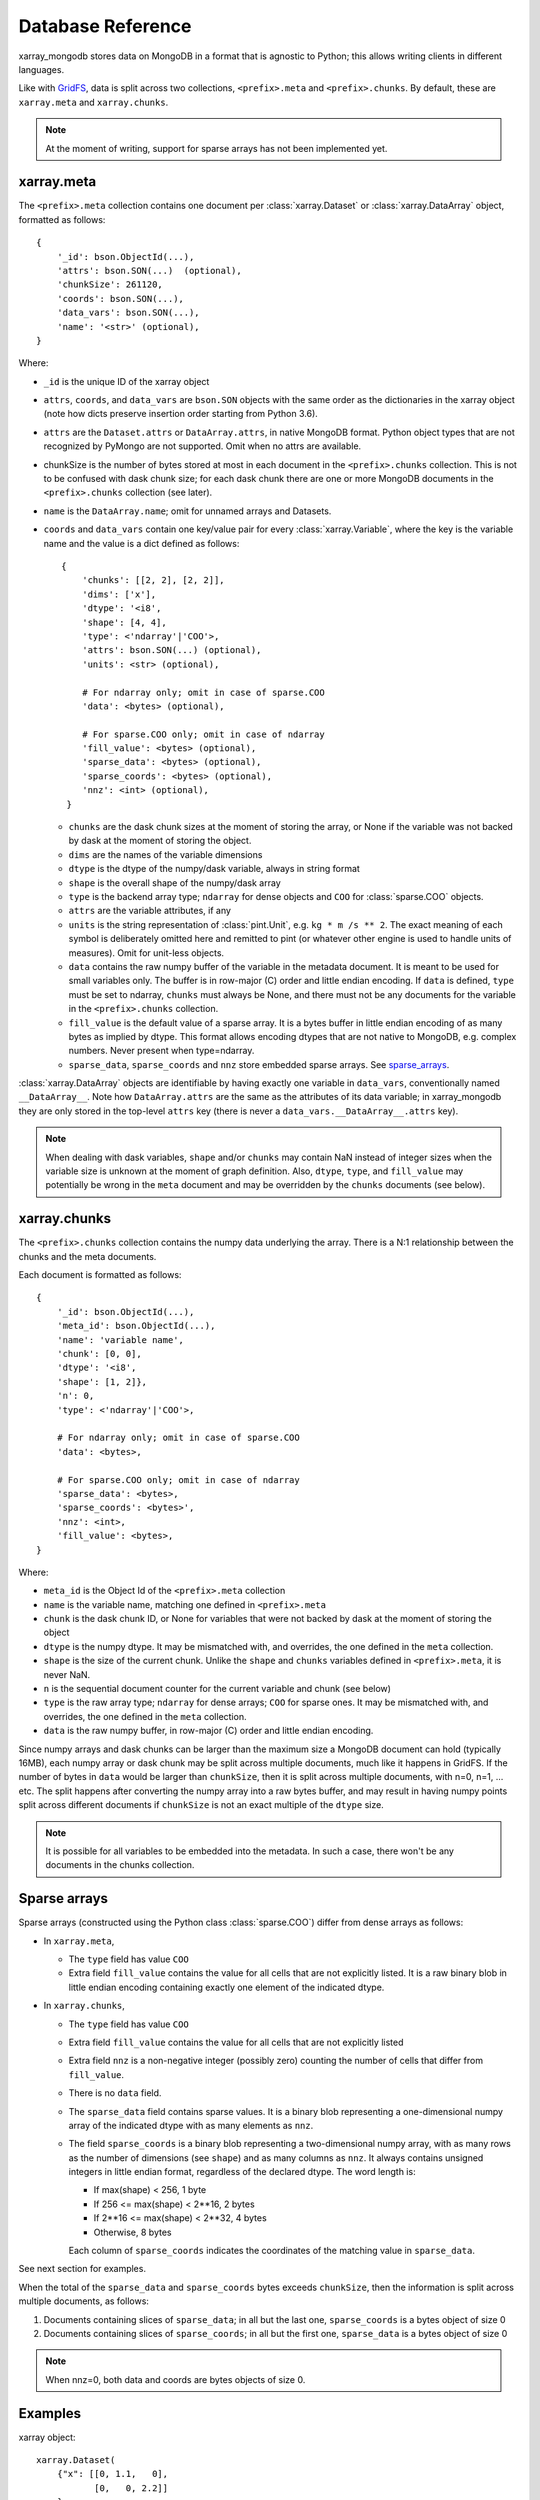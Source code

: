 Database Reference
==================
xarray_mongodb stores data on MongoDB in a format that is
agnostic to Python; this allows writing clients in different languages.

Like with `GridFS <https://docs.mongodb.com/manual/core/gridfs/>`_, data is
split across two collections, ``<prefix>.meta`` and ``<prefix>.chunks``. By
default, these are ``xarray.meta`` and ``xarray.chunks``.

.. note::
   At the moment of writing, support for sparse arrays has not been implemented yet.


xarray.meta
-----------
The ``<prefix>.meta`` collection contains one document per
:class:`xarray.Dataset` or :class:`xarray.DataArray` object, formatted as
follows::

    {
        '_id': bson.ObjectId(...),
        'attrs': bson.SON(...)  (optional),
        'chunkSize': 261120,
        'coords': bson.SON(...),
        'data_vars': bson.SON(...),
        'name': '<str>' (optional),
    }

Where:

- ``_id`` is the unique ID of the xarray object
- ``attrs``, ``coords``, and ``data_vars`` are ``bson.SON`` objects with
  the same order as the dictionaries in the xarray object (note how dicts
  preserve insertion order starting from Python 3.6).
- ``attrs`` are the ``Dataset.attrs`` or ``DataArray.attrs``, in native MongoDB format.
  Python object types that are not recognized by PyMongo are not supported. Omit when no
  attrs are available.
- chunkSize is the number of bytes stored at most in each document in the
  ``<prefix>.chunks`` collection. This is not to be confused with dask chunk
  size; for each dask chunk there are one or more MongoDB documents in the
  ``<prefix>.chunks`` collection (see later).
- ``name`` is the ``DataArray.name``; omit for unnamed arrays and Datasets.
- ``coords`` and ``data_vars`` contain one key/value pair for every
  :class:`xarray.Variable`, where the key is the variable name and the value is a dict
  defined as follows::

    {
        'chunks': [[2, 2], [2, 2]],
        'dims': ['x'],
        'dtype': '<i8',
        'shape': [4, 4],
        'type': <'ndarray'|'COO'>,
        'attrs': bson.SON(...) (optional),
        'units': <str> (optional),

        # For ndarray only; omit in case of sparse.COO
        'data': <bytes> (optional),

        # For sparse.COO only; omit in case of ndarray
        'fill_value': <bytes> (optional),
        'sparse_data': <bytes> (optional),
        'sparse_coords': <bytes> (optional),
        'nnz': <int> (optional),
     }

  - ``chunks`` are the dask chunk sizes at the moment of storing the array, or None if
    the variable was not backed by dask at the moment of storing the object.
  - ``dims`` are the names of the variable dimensions
  - ``dtype`` is the dtype of the numpy/dask variable, always in string format
  - ``shape`` is the overall shape of the numpy/dask array
  - ``type`` is the backend array type; ``ndarray`` for dense objects and ``COO``
    for :class:`sparse.COO` objects.
  - ``attrs`` are the variable attributes, if any
  - ``units`` is the string representation of :class:`pint.Unit`, e.g.
    ``kg * m /s ** 2``. The exact meaning of each symbol is deliberately omitted here
    and remitted to pint (or whatever other engine is used to handle units of measures).
    Omit for unit-less objects.
  - ``data`` contains the raw numpy buffer of the variable in the metadata document. It
    is meant to be used for small variables only. The buffer is in row-major (C) order
    and little endian encoding. If ``data`` is defined, ``type`` must be set to
    ndarray, ``chunks`` must always be None, and there must not be any documents for
    the variable in the ``<prefix>.chunks`` collection.
  - ``fill_value`` is the default value of a sparse array.
    It is a bytes buffer in little endian encoding of as many bytes as implied by dtype.
    This format allows encoding dtypes that are not native to MongoDB, e.g. complex
    numbers. Never present when type=ndarray.
  - ``sparse_data``, ``sparse_coords`` and ``nnz`` store embedded sparse arrays.
    See `sparse_arrays`_.

:class:`xarray.DataArray` objects are identifiable by having exactly one variable in
``data_vars``, conventionally named ``__DataArray__``. Note how ``DataArray.attrs`` are
the same as the attributes of its data variable; in xarray_mongodb they are only stored
in the top-level ``attrs`` key (there is never a ``data_vars.__DataArray__.attrs`` key).

.. note::
   When dealing with dask variables, ``shape`` and/or ``chunks`` may contain NaN instead
   of integer sizes when the variable size is unknown at the moment of graph definition.
   Also, ``dtype``, ``type``, and ``fill_value`` may potentially be wrong in the
   ``meta`` document and may be overridden by the ``chunks`` documents (see below).


xarray.chunks
-------------
The ``<prefix>.chunks`` collection contains the numpy data underlying the
array. There is a N:1 relationship between the chunks and the meta documents.

Each document is formatted as follows::

        {
            '_id': bson.ObjectId(...),
            'meta_id': bson.ObjectId(...),
            'name': 'variable name',
            'chunk': [0, 0],
            'dtype': '<i8',
            'shape': [1, 2]},
            'n': 0,
            'type': <'ndarray'|'COO'>,

            # For ndarray only; omit in case of sparse.COO
            'data': <bytes>,

            # For sparse.COO only; omit in case of ndarray
            'sparse_data': <bytes>,
            'sparse_coords': <bytes>',
            'nnz': <int>,
            'fill_value': <bytes>,
        }

Where:

- ``meta_id`` is the Object Id of the ``<prefix>.meta`` collection
- ``name`` is the variable name, matching one defined in ``<prefix>.meta``
- ``chunk`` is the dask chunk ID, or None for variables that were not backed by dask at
  the moment of storing the object
- ``dtype`` is the numpy dtype. It may be mismatched with, and overrides, the
  one defined in the ``meta`` collection.
- ``shape`` is the size of the current chunk. Unlike the ``shape`` and
  ``chunks`` variables defined in ``<prefix>.meta``, it is never NaN.
- ``n`` is the sequential document counter for the current variable and
  chunk (see below)
- ``type`` is the raw array type; ``ndarray`` for dense arrays; ``COO`` for sparse ones.
  It may be mismatched with, and overrides, the one defined in the ``meta`` collection.
- ``data`` is the raw numpy buffer, in row-major (C) order and little endian encoding.

Since numpy arrays and dask chunks can be larger than the maximum size a MongoDB
document can hold (typically 16MB), each numpy array or dask chunk may be split across
multiple documents, much like it happens in GridFS.
If the number of bytes in ``data`` would be larger than ``chunkSize``, then it is split
across multiple documents, with n=0, n=1, ... etc. The split happens after converting
the numpy array into a raw bytes buffer, and may result in having numpy points split
across different documents if ``chunkSize`` is not an exact multiple of the
``dtype`` size.

.. note::
   It is possible for all variables to be embedded into the metadata. In such a case,
   there won't be any documents in the chunks collection.


.. _sparse_arrays:

Sparse arrays
-------------
Sparse arrays (constructed using the Python class :class:`sparse.COO`) differ from
dense arrays as follows:

- In ``xarray.meta``,

  - The ``type`` field has value ``COO``
  - Extra field ``fill_value`` contains the value for all cells that are not explicitly
    listed. It is a raw binary blob in little endian encoding containing exactly one
    element of the indicated dtype.

- In ``xarray.chunks``,

  - The ``type`` field has value ``COO``
  - Extra field ``fill_value`` contains the value for all cells that are not
    explicitly listed
  - Extra field ``nnz`` is a non-negative integer (possibly zero) counting the number of
    cells that differ from ``fill_value``.
  - There is no ``data`` field.
  - The ``sparse_data`` field contains sparse values. It is a binary blob representing a
    one-dimensional numpy array of the indicated dtype with as many elements as ``nnz``.
  - The field ``sparse_coords`` is a binary blob representing a two-dimensional numpy
    array, with as many rows as the number of dimensions (see ``shape``) and as many
    columns as ``nnz``. It always contains unsigned integers in little endian format,
    regardless of the declared dtype. The word length is:

    - If max(shape) < 256, 1 byte
    - If 256 <= max(shape) < 2**16, 2 bytes
    - If 2**16 <= max(shape) < 2**32, 4 bytes
    - Otherwise, 8 bytes

    Each column of ``sparse_coords`` indicates the coordinates of the matching value in
    ``sparse_data``.

See next section for examples.

When the total of the ``sparse_data`` and ``sparse_coords`` bytes exceeds ``chunkSize``,
then the information is split across multiple documents, as follows:

1. Documents containing slices of ``sparse_data``; in all but the last one,
   ``sparse_coords`` is a bytes object of size 0
2. Documents containing slices of ``sparse_coords``; in all but the first one,
   ``sparse_data`` is a bytes object of size 0

.. note::
   When nnz=0, both data and coords are bytes objects of size 0.


Examples
--------
xarray object::

    xarray.Dataset(
        {"x": [[0, 1.1,   0],
               [0,   0, 2.2]]
        }
    )

chunks document (dense)::

    {
        '_id': bson.ObjectId(...),
        'meta_id': bson.ObjectId(...),
        'name': 'x',
        'chunk': [0, 0],
        'dtype': '<f8',
        'shape': [2, 3],
        'n': 0,
        'type': 'ndarray',
        'data': # 48 bytes buffer that contains [0, 1.1, 0, 0, 0, 2.2]
    }

chunks document (sparse)::

    {
        '_id': bson.ObjectId(...),
        'meta_id': bson.ObjectId(...),
        'name': 'x',
        'chunk': [0, 0],
        'dtype': '<f8',
        'shape': [2, 3]},
        'n': 0,
        'type': 'COO',
        'nnz': 2,
        'fill_value': b'\x00\x00\x00\x00\x00\x00\x00\x00',
        'sparse_data': # 16 bytes buffer that contains [1.1, 2.2]
        'sparse_coords': # 4 bytes buffer that contains [[0, 1,
                         #                               [1, 2]]
    }

Indexing
--------
Documents in ``<prefix>.chunks`` are identifiable by a unique functional key
``(meta_id, name, chunk, n)``. The driver automatically creates a non-unique index
``(meta_id, name, chunk)`` on the collection. Indexing ``n`` is unnecessary as
all the segments for a chunk are always read back together.


Missing data
------------
``<prefix>.chunks`` may miss some or all of the documents needed to
reconstruct the xarray object. This typically happens when:

- the user invokes ``put()``, but then does not compute the returned future
- some or all of the dask chunks fail to compute because of a fault at any
  point upstream in the dask graph
- there is a fault in MongoDB, e.g. the database becomes unreachable
  between the moment ``put()`` is invoked and the moment the future is
  computed, or if the disk becomes full.

The document in ``<prefix>.meta`` allows defining the
``(meta_id, name, chunk)`` search key for all objects in ``<prefix>.chunks``
and identify any missing documents. When a chunk is split across multiple
documents, one can figure out if the retrieved documents (n=0, n=1, ...) are
the complete set:

- for dense arrays (type=ndarray), the number of bytes in ``data`` must be the same as
  the productory of ``shape`` multiplied by ``dtype``.size.
- for sparse arrays(type=COO), the number of bytes in ``data`` plus ``coords`` must be
  the same as ``nnz * (dtype.size + len(shape) * coords.dtype.size)`` where
  ``coords.dtype.size`` is either 1, 2, 4 or 8 depending on ``max(shape)`` (see above).
